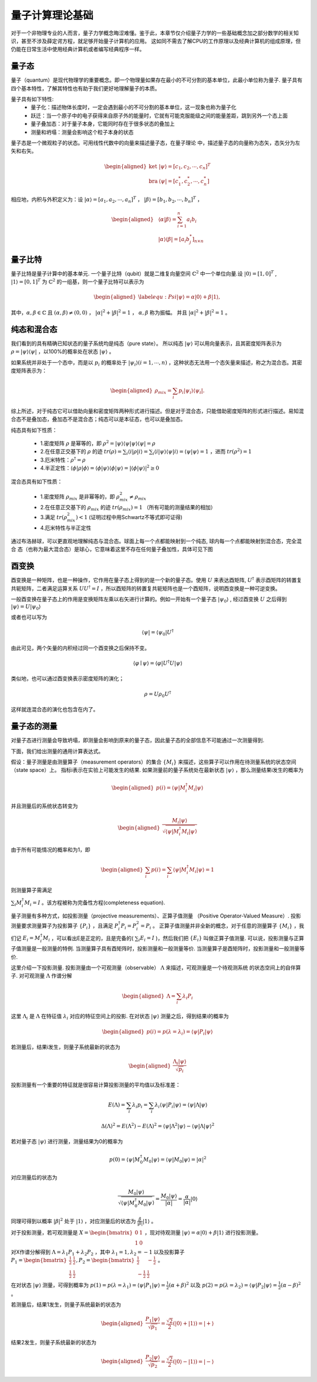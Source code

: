 量子计算理论基础
=========================

对于一个非物理专业的人而言，量子力学概念晦涩难懂。鉴于此，本章节仅介绍量子力学的一些基础概念加之部分数学的相关知识，甚至不涉及薛定谔方程，就足够开始量子计算机的应用。
这如同不需去了解CPU的工作原理以及经典计算机的组成原理，但仍能在日常生活中使用经典计算机或者编写经典程序一样。

量子态
>>>>>>>>>>>>

量子（quantum）是现代物理学的重要概念。即一个物理量如果存在最小的不可分割的基本单位，此最小单位称为量子. 量子具有四个基本特性，了解其特性也有助于我们更好地理解量子的本质。

量子具有如下特性:
 * 量子化：描述物体长度时，一定会遇到最小的不可分割的基本单位，这一现象也称为量子化
 * 跃迁：当一个原子中的电子获得来自原子外的能量时，它就有可能克服能级之间的能量差距，跳到另外一个态上面
 * 量子叠加态：对于量子本身，它能同时存在于很多状态的叠加上
 * 测量和坍塌：测量会影响这个粒子本身的状态

量子态是一个微观粒子的状态。可用线性代数中的向量来描述量子态，在量子理论
中，描述量子态的向量称为态矢，态矢分为左矢和右矢。

.. math::

    \begin{aligned}
    \text{ket} & |\psi\rangle =[c_{1},c_{2},\cdots, c_{n}]^{T}\\
    \text{bra} & \langle\psi| =[c_{1}^{*},c_{2}^{*},\cdots, c_{n}^{*}]
    \end{aligned}

相应地，内积与外积定义为：设 :math:`|\alpha\rangle=[a_{1},a_{2},\cdots, a_{n}]^{T}` ， :math:`|\beta\rangle=[b_{1},b_{2},\cdots, b_{n}]^{T}` ，

.. math::

    \begin{aligned}
    \text{} & \langle\alpha \vert\beta\rangle =\sum_{i=1}^{n}a_{i}b_{i}\\
    \text{} & |\alpha\rangle \langle\beta| =\left[a_{i}b_{j}^{*}\right]_{n\times n}
    \end{aligned}

量子比特
>>>>>>>>>>>>

量子比特是量子计算中的基本单元. 一个量子比特（qubit）就是二维复向量空间 :math:`\mathbb{C}^{2}` 中一个单位向量.设 :math:`|0\rangle=[1,0]^{T}` , :math:`|1\rangle=[0,1]^{T}` 为 :math:`\mathbb{C}^{2}` 的一组基，则一个量子比特可以表示为

.. math::

    \begin{aligned}\label{equ:Psi}
        |\psi\rangle=\alpha|0\rangle+\beta|1\rangle,
    \end{aligned}


其中，:math:`\alpha,\beta\in\mathbb{C}` 且 :math:`(\alpha,\beta)\ne (0,0)` ， :math:`\vert\alpha\vert^2+\vert\beta\vert^2=1` ， :math:`\alpha,\beta` 称为振幅。
并且 :math:`\vert\alpha\vert^2+\vert\beta\vert^2=1` 。

纯态和混合态
>>>>>>>>>>>>

我们看到的具有精确已知状态的量子系统均是纯态（pure state）。
所以纯态 :math:`|\psi\rangle` 可以用向量表示，且其密度矩阵表示为 :math:`\rho=|\psi\rangle\langle\psi|` ，以100%的概率处在状态 :math:`|\psi\rangle` 。

如果系统并非处于一个态中，而是以 :math:`p_{i}` 的概率处于 :math:`|\psi_{i}\rangle(i=1,\cdots,n)` ，这种状态无法用一个态矢量来描述，称之为混合态。其密度矩阵表示为：

.. math::

    \begin{aligned}
        \rho_{mix}=\sum_{i} p_{i}|\psi_{i}\rangle\langle\psi_{i}|.
    \end{aligned}

综上所述，对于纯态它可以借助向量和密度矩阵两种形式进行描述。但是对于混合态，只能借助密度矩阵的形式进行描述。易知混合态不是叠加态，叠加态不是混合态；纯态可以是本征态，也可以是叠加态。

纯态具有如下性质：

 - 1.密度矩阵 :math:`\rho` 是幂等的，即 :math:`\rho^{2}=|\psi\rangle\langle\psi|\psi\rangle\langle\psi|=\rho` 
 - 2.在任意正交基下的 :math:`\rho` 的迹 :math:`tr(\rho)=\sum_{i}\langle i|\rho|i\rangle=\sum_{i}\langle i|\psi\rangle\langle\psi|i\rangle=\langle\psi|\psi\rangle=1` ，进而 :math:`tr(\rho^{2})=1` 
 - 3.厄米特性：:math:`\rho^{\dagger}=\rho` 
 - 4.半正定性：:math:`\langle\phi|\rho|\phi\rangle=\langle\phi|\psi\rangle\langle\phi|\psi\rangle=|\langle\phi|\psi\rangle|^2\ge 0`

混合态具有如下性质：

 - 1.密度矩阵 :math:`\rho_{mix}` 是非幂等的，即 :math:`\rho_{mix}^{2}\ne\rho_{mix}`
 - 2.在任意正交基下的 :math:`\rho_{mix}` 的迹 :math:`tr(\rho_{mix})=1` （所有可能的测量结果的相加）
 - 3.满足 :math:`tr(\rho_{mix}^{2})< 1` (证明过程中用Schwartz不等式即可证得)
 - 4.厄米特性与半正定性

通过布洛赫球，可以更直观地理解纯态与混合态。球面上每一个点都能映射到一个纯态, 球内每一个点都能映射到混合态，完全混合
态（也称为最大混合态）是球心，它意味着这里不存在任何量子叠加性，具体可见下图

.. image:: images/pure_state.png
    :width: 400
    :align: center

酉变换
>>>>>>>>>

酉变换是一种矩阵，也是一种操作，它作用在量子态上得到的是一个新的量子态。使用 :math:`U` 来表达酉矩阵, :math:`U^{\dagger}` 表示酉矩阵的转置复共轭矩阵，二者满足运算关系 :math:`UU^{\dagger}=I` ，所以酉矩阵的转置复共轭矩阵也是一个酉矩阵，说明酉变换是一种可逆变换。

一般酉变换在量子态上的作用是变换矩阵左乘以右矢进行计算的。例如一开始有一个量子态 :math:`|\psi_{0}\rangle` , 经过酉变换 :math:`U` 之后得到 :math:`|\psi\rangle=U\left|\psi_{0}\right\rangle`

或者也可以写为

.. math::

    \langle\psi|=\left\langle\psi_{0}\right| U^{\dagger}

由此可见，两个矢量的内积经过同一个酉变换之后保持不变。

.. math::

    \langle\varphi \mid \psi\rangle=\langle\varphi|U^{\dagger}U| \psi\rangle

类似地，也可以通过酉变换表示密度矩阵的演化；

.. math::

    \rho=U{\rho_{0}} U^{\dagger}


这样就连混合态的演化也包含在内了。

量子态的测量
>>>>>>>>>>>>

对量子态进行测量会导致坍塌，即测量会影响到原来的量子态，因此量子态的全部信息不可能通过一次测量得到.  

下面，我们给出测量的通用计算表达式。

假设：量子测量是由测量算子（measurement operators）的集合 :math:`\{M_{i}\}` 
来描述，这些算子可以作用在待测量系统的状态空间（state space）上。
指标i表示在实验上可能发生的结果. 如果测量前的量子系统处在最新状态 :math:`|\psi\rangle` ，那么测量结果i发生的概率为

.. math::

    \begin{aligned}
        p(i)=\langle \psi|M_{i}^{\dagger}M_{i}|\psi\rangle
    \end{aligned}

并且测量后的系统状态转变为

.. math::

    \begin{aligned}
        \dfrac{M_{i}|\psi\rangle}{\sqrt{\langle\psi|M_{i}^{\dagger}M_{i}|\psi}\rangle}
    \end{aligned}

由于所有可能情况的概率和为1，即

.. math::

    \begin{aligned}
      \sum_{i}p(i)=\sum_{i}\langle \psi|M_{i}^{\dagger}M_{i}|\psi\rangle=1
    \end{aligned}

则测量算子需满足

:math:`\sum_{i}M_{i}^{\dagger}M_{i}=I` 。该方程被称为完备性方程(completeness equation).

量子测量有多种方式，如投影测量（projective measurements）、正算子值测量
（Positive Operator-Valued Measure）.
投影测量要求测量算子为投影算子 :math:`\{P_{i}\}` ，且满足 :math:`P_{i}^{\dagger}P_{i}=P_{i}^{2}=P_{i}` 。
正算子值测量并非全新的概念，对于任意的测量算子 :math:`\{M_{i}\}` ，我们记 :math:`E_{i}=M_{i}^{\dagger}M_{i}` ，可以看出E是正定的，且是完备的( :math:`\sum_{i}E_{i}=I` )，然后我们把 :math:`\{E_{i}\}` 叫做正算子值测量.
可以说，投影测量与正算子值测量是一般测量的特例. 当测量算子具有酉矩阵时，投影测量和一般测量等价. 当测量算子是酉矩阵时，投影测量和一般测量等价. 

这里介绍一下投影测量. 投影测量由一个可观测量（observable） :math:`\Lambda` 来描述，可观测量是一个待观测系统
的状态空间上的自伴算子. 对可观测量 :math:`\Lambda` 作谱分解

.. math::

    \begin{aligned}
      \Lambda=\sum_{i}\lambda_{i}P_{i}
    \end{aligned}

这里 :math:`\Lambda_{i}` 是 :math:`\Lambda` 在特征值 :math:`\lambda_{i}` 对应的特征空间上的投影. 在对状态 :math:`|\psi\rangle` 
测量之后，得到结果i的概率为

.. math::

    \begin{aligned}
        p(i)=p(\lambda=\lambda_{i})=\langle\psi|P_{i}|\psi\rangle
    \end{aligned}

若测量后，结果i发生，则量子系统最新的状态为

.. math::

    \begin{aligned}
        \dfrac{\Lambda_{i}|\psi\rangle}{\sqrt{p_{i}}}
    \end{aligned}

投影测量有一个重要的特征就是很容易计算投影测量的平均值以及标准差：

.. math::

  E(\Lambda)=\sum_{i}\lambda_{i}p_{i}= \sum_{i}\lambda_{i}\langle\psi|P_{i}|\psi\rangle=\langle\psi|\Lambda|\psi\rangle
  
.. math::

  \Delta(\Lambda)^{2}= E(\Lambda^{2})- E(\Lambda)^{2}=\langle\psi|\Lambda^{2}|\psi\rangle-\langle\psi|\Lambda|\psi\rangle^{2}


若对量子态 :math:`|\psi\rangle` 进行测量，测量结果为0的概率为

.. math::

    p(0)=\langle\psi|M_{0}^{\dagger}M_{0}|\psi\rangle=\langle\psi|M_{0}|\psi\rangle=\vert \alpha \vert^{2}

对应测量后的状态为

.. math::

    \dfrac{M_{0}|\psi\rangle}{\sqrt{\langle\psi|M_{0}^{\dagger}M_{0}|\psi}\rangle}=\dfrac{M_{0}|\psi\rangle}{|\alpha|}=\dfrac{\alpha}{|\alpha|}|0\rangle

同理可得到以概率 :math:`\vert \beta \vert^2` 处于 :math:`|1\rangle` ，对应测量后的状态为 :math:`\frac{\beta}{|\beta|}|1\rangle` 。

对于投影测量，若可观测量是 :math:`X=\begin{bmatrix}0 & 1\\ 1 &  0 \end{bmatrix}` ，现对待观测量 :math:`|\psi\rangle=\alpha|0\rangle+\beta|1\rangle` 进行投影测量。

对X作谱分解得到 :math:`\Lambda=\lambda_{1}P_{1}+\lambda_{2}P_{2}` ，其中 :math:`\lambda_{1}=1,\lambda_{2}=-1` 以及投影算子 :math:`P_{1}=\begin{bmatrix} \frac{1}{2} & \frac{1}{2}\\ \frac{1}{2} & \frac{1}{2} \end{bmatrix},P_{2}=\begin{bmatrix} \frac{1}{2} & -\frac{1}{2}\\  -\frac{1}{2} &  \frac{1}{2} \end{bmatrix}` 。

在对状态 :math:`|\psi\rangle` 测量，可得到概率为 :math:`p(1)=p(\lambda=\lambda_{1})=\langle\psi|P_{1}|\psi\rangle=\frac{1}{2}(\alpha+\beta)^{2}` 以及 :math:`p(2)=p(\lambda=\lambda_{2})=\langle\psi|P_{2}|\psi\rangle=\frac{1}{2}(\alpha-\beta)^{2}` 。

若测量后，结果1发生，则量子系统最新的状态为

.. math::

    \begin{aligned}
        \dfrac{P_{1}|\psi\rangle}{\sqrt{p_{1}}}=\frac{\sqrt{2}}{2}(|0\rangle+|1\rangle)=|+\rangle
    \end{aligned}

结果2发生，则量子系统最新的状态为

.. math::

    \begin{aligned}
        \dfrac{P_{2}|\psi\rangle}{\sqrt{p_{2}}}=\frac{\sqrt{2}}{2}(|0\rangle-|1\rangle)=|-\rangle
    \end{aligned}